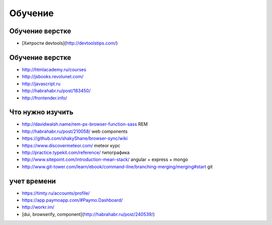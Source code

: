 Обучение
========

Обучение верстке
----------------
+ [Хитрости devtools](http://devtoolstips.com/)

Обучение верстке
----------------

+ http://htmlacademy.ru/courses
+ http://jsbooks.revolunet.com/
+ http://javascript.ru
+ http://habrahabr.ru/post/183450/
+ http://frontender.info/ 

Что нужно изучить
-----------------

+ http://davidwalsh.name/rem-px-browser-function-sass REM
+ http://habrahabr.ru/post/210058/ web components
+ https://github.com/shakyShane/browser-sync/wiki 
+ https://www.discovermeteor.com/ meteor курс
+ http://practice.typekit.com/reference/ типографика
+ http://www.sitepoint.com/introduction-mean-stack/ angular + express + mongo
+ http://www.git-tower.com/learn/ebook/command-line/branching-merging/merging#start git

учет времени
------------

+ https://timty.ru/accounts/profile/ 
+ https://app.paymoapp.com/#Paymo.Dashboard/
+ http://workr.im/ 

+ [dui, browserify, component](http://habrahabr.ru/post/240539/)
